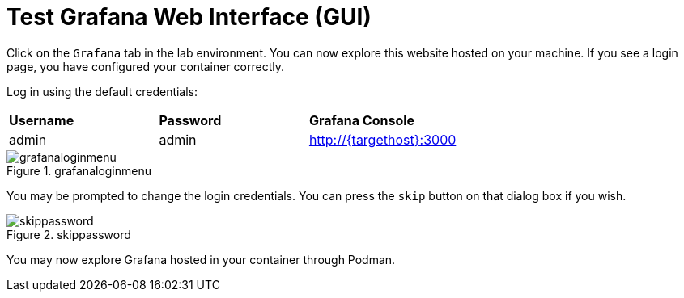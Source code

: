 = Test Grafana Web Interface (GUI)

Click on the `+Grafana+` tab in the lab environment. You can now explore this website hosted on your machine. If you see a login page, you have configured your container correctly.

Log in using the default credentials:

[cols="1,1,1"]
|===
|*Username*
|*Password*
|*Grafana Console*

|admin
|admin
|http://{targethost}:3000

|===

.grafanaloginmenu
image::grafanaloginmenu.png[grafanaloginmenu]

You may be prompted to change the login credentials. You can press the `+skip+` button on that dialog box if you wish.


.skippassword
image::skippassword.png[skippassword] 

You may now explore Grafana hosted in your container through Podman.
